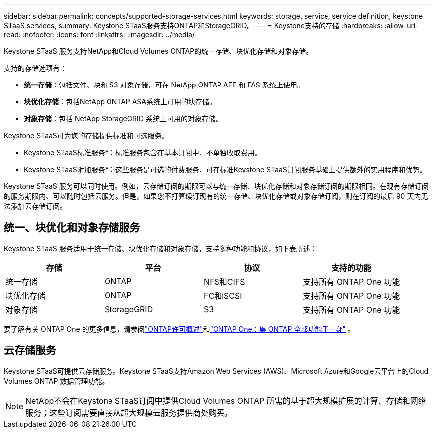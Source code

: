 ---
sidebar: sidebar 
permalink: concepts/supported-storage-services.html 
keywords: storage, service, service definition, keystone STaaS services, 
summary: Keystone STaaS服务支持ONTAP和StorageGRID。 
---
= Keystone支持的存储
:hardbreaks:
:allow-uri-read: 
:nofooter: 
:icons: font
:linkattrs: 
:imagesdir: ../media/


[role="lead"]
Keystone STaaS 服务支持NetApp和Cloud Volumes ONTAP的统一存储、块优化存储和对象存储。

支持的存储选项有：

* *统一存储*：包括文件、块和 S3 对象存储，可在 NetApp ONTAP AFF 和 FAS 系统上使用。
* *块优化存储*：包括NetApp ONTAP ASA系统上可用的块存储。
* *对象存储*：包括 NetApp StorageGRID 系统上可用的对象存储。


Keystone STaaS可为您的存储提供标准和可选服务。

* Keystone STaaS标准服务*：标准服务包含在基本订阅中、不单独收取费用。

* Keystone STaaS附加服务*：这些服务是可选的付费服务、可在标准Keystone STaaS订阅服务基础上提供额外的实用程序和优势。

Keystone STaaS 服务可以同时使用。例如，云存储订阅的期限可以与统一存储、块优化存储和对象存储订阅的期限相同。在现有存储订阅的服务期限内、可以随时包括云服务。但是，如果您不打算续订现有的统一存储、块优化存储或对象存储订阅，则在订阅的最后 90 天内无法添加云存储订阅。



== 统一、块优化和对象存储服务

Keystone STaaS 服务适用于统一存储、块优化存储和对象存储，支持多种功能和协议，如下表所述：

|===
| 存储 | 平台 | 协议 | 支持的功能 


 a| 
统一存储
 a| 
ONTAP
 a| 
NFS和CIFS
 a| 
支持所有 ONTAP One 功能



 a| 
块优化存储
 a| 
ONTAP
 a| 
FC和iSCSI
 a| 
支持所有 ONTAP One 功能



 a| 
对象存储
 a| 
StorageGRID
 a| 
S3
 a| 
支持所有 ONTAP One 功能

|===
要了解有关 ONTAP One 的更多信息，请参阅link:https://docs.netapp.com/us-en/ontap/system-admin/manage-licenses-concept.html#licenses-included-with-ontap-one["ONTAP许可概述"^]和link:https://www.netapp.com/blog/ontap-one/["ONTAP One：集 ONTAP 全部功能于一身"^] 。



== 云存储服务

Keystone STaaS可提供云存储服务。Keystone STaaS支持Amazon Web Services (AWS)、Microsoft Azure和Google云平台上的Cloud Volumes ONTAP 数据管理功能。


NOTE: NetApp不会在Keystone STaaS订阅中提供Cloud Volumes ONTAP 所需的基于超大规模扩展的计算、存储和网络服务；这些订阅需要直接从超大规模云服务提供商处购买。
